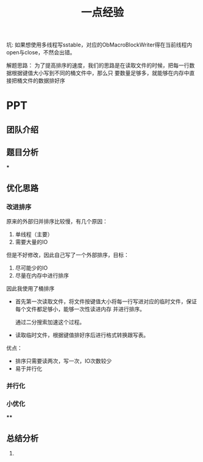 #+title: 一点经验

坑: 如果想使用多线程写sstable，对应的ObMacroBlockWriter得在当前线程内open与close，不然会出错。

解题思路：
为了提高排序的速度，我们的思路是在读取文件的时候，把每一行数据根据键值大小写到不同的桶文件中，那么只
要数量足够多，就能够在内存中直接把桶文件的数据排好序



* PPT

** 团队介绍

** 题目分析

***

** 优化思路

*** 改进排序
    原来的外部归并排序比较慢，有几个原因：
    1. 单线程（主要）
    2. 需要大量的IO
    但是不好修改，因此自己写了一个外部排序，目标：
    1. 尽可能少的IO
    2. 尽量在内存中进行排序
    因此我使用了桶排序
    * 首先第一次读取文件，将文件按键值大小将每一行写进对应的临时文件，保证每个文件都足够小，能够一次性读进内存
      并进行排序。

      通过二分搜索加速这个过程。

    * 读取临时文件，根据键值排好序后进行格式转换跟写表。

    优点：
    * 排序只需要读两次，写一次，IO次数较少
    * 易于并行化
*** 并行化
*** 小优化
****

** 总结分析
    1.
